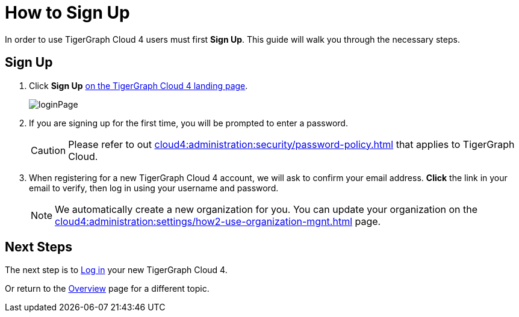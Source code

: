 = How to Sign Up
:experimental:

In order to use TigerGraph Cloud 4 users must first btn:[Sign Up].
This guide will walk you through the necessary steps.

== Sign Up
. Click btn:[Sign Up] https://portal.tgcloud.io[on the TigerGraph Cloud 4 landing page].
+
image::loginPage.png[]

. If you are signing up for the first time, you will be prompted to enter a password.
+
[CAUTION]
Please refer to out xref:cloud4:administration:security/password-policy.adoc[] that applies to TigerGraph Cloud.

. When registering for a new TigerGraph Cloud 4 account, we will ask to confirm your email address.
btn:[ Click ] the link in your email to verify, then log in using your username and password.
+
[NOTE]
====
We automatically create a new organization for you.
You can update your organization on the xref:cloud4:administration:settings/how2-use-organization-mgnt.adoc[] page.
====

== Next Steps

The next step is to xref:how2-login.adoc[Log in] your new TigerGraph Cloud 4.

Or return to the  xref:cloud4:overview:index.adoc[Overview] page for a different topic.



